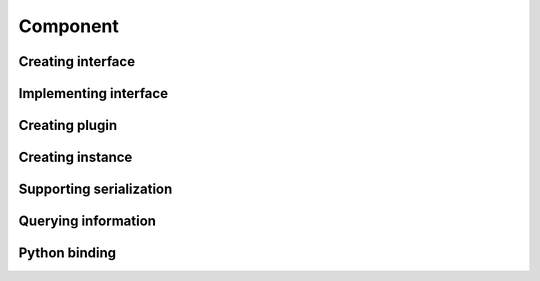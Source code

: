 Component
######################

Creating interface
===========================

Implementing interface
===========================

Creating plugin
===========================

Creating instance
===========================

Supporting serialization
===========================

Querying information
===========================

Python binding
===========================
